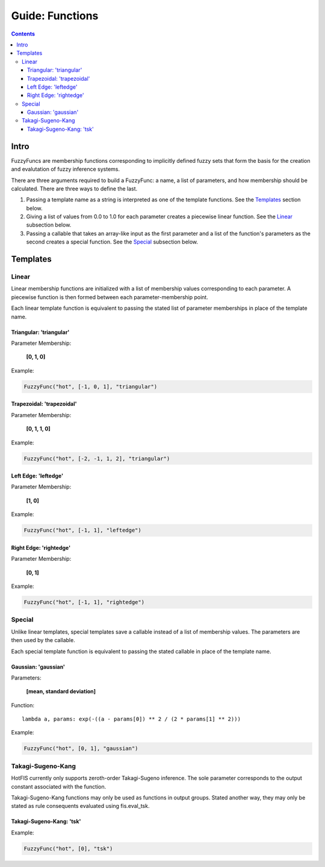 Guide: Functions
================

.. contents::

Intro
-----

FuzzyFuncs are membership functions corresponding to implicitly defined fuzzy
sets that form the basis for the creation and evalutation of fuzzy inference
systems.

There are three arguments required to build a FuzzyFunc: a name, a list of
parameters, and how membership should be calculated. There are three ways to
define the last.

1. Passing a template name as a string is interpreted as one of the template
   functions. See the Templates_ section below.
2. Giving a list of values from 0.0 to 1.0 for each parameter creates a
   piecewise linear function. See the Linear_ subsection below.
3. Passing a callable that takes an array-like input as the first
   parameter and a list of the function's parameters as the second creates
   a special function. See the Special_ subsection below.

Templates
---------

Linear
^^^^^^

Linear membership functions are initialized with a list of membership values
corresponding to each parameter. A piecewise function is then formed between
each parameter-membership point.

Each linear template function is equivalent to passing the stated list
of parameter memberships in place of the template name.


Triangular: 'triangular'
""""""""""""""""""""""""

Parameter Membership:

    **[0, 1, 0]**

Example:

.. code-block:: python

    FuzzyFunc("hot", [-1, 0, 1], "triangular")

.. image:: ../../_static/fuzzyfuncs/triangular.png
  :width: 380

Trapezoidal: 'trapezoidal'
""""""""""""""""""""""""""

Parameter Membership:

    **[0, 1, 1, 0]**

Example:

.. code-block:: python

    FuzzyFunc("hot", [-2, -1, 1, 2], "triangular")

.. image:: ../../_static/fuzzyfuncs/trapezoidal.png
  :width: 380

Left Edge: 'leftedge'
"""""""""""""""""""""

Parameter Membership:

    **[1, 0]**

Example:

.. code-block:: python

    FuzzyFunc("hot", [-1, 1], "leftedge")

.. image:: ../../_static/fuzzyfuncs/leftedge.png
  :width: 380

Right Edge: 'rightedge'
"""""""""""""""""""""""

Parameter Membership:

    **[0, 1]**

Example:

.. code-block:: python

    FuzzyFunc("hot", [-1, 1], "rightedge")

.. image:: ../../_static/fuzzyfuncs/rightedge.png
  :width: 380

Special
^^^^^^^

Unlike linear templates, special templates save a callable instead of a
list of membership values. The parameters are then used by the callable.

Each special template function is equivalent to passing the stated callable
in place of the template name.

Gaussian: 'gaussian'
""""""""""""""""""""

Parameters:

    **[mean, standard deviation]**

Function::

    lambda a, params: exp(-((a - params[0]) ** 2 / (2 * params[1] ** 2)))

Example:

.. code-block:: python

    FuzzyFunc("hot", [0, 1], "gaussian")

.. image:: ../../_static/fuzzyfuncs/gaussian.png
  :width: 380

Takagi-Sugeno-Kang
^^^^^^^^^^^^^^^^^^

HotFIS currently only supports zeroth-order Takagi-Sugeno inference. The sole
parameter corresponds to the output constant associated with the function.

Takagi-Sugeno-Kang functions may only be used as functions in output groups.
Stated another way, they may only be stated as rule consequents evaluated
using fis.eval_tsk.

Takagi-Sugeno-Kang: 'tsk'
"""""""""""""""""""""""""

Example:

.. code-block:: python

    FuzzyFunc("hot", [0], "tsk")

.. image:: ../../_static/fuzzyfuncs/tsk.png
  :width: 380
